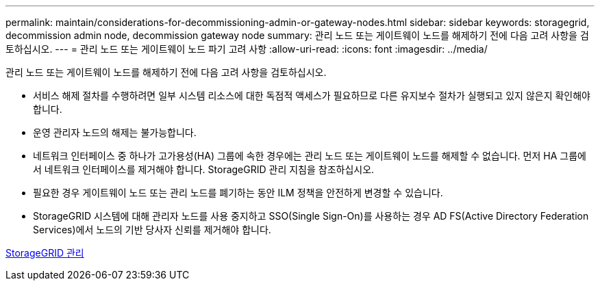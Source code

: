 ---
permalink: maintain/considerations-for-decommissioning-admin-or-gateway-nodes.html 
sidebar: sidebar 
keywords: storagegrid, decommission admin node, decommission gateway node 
summary: 관리 노드 또는 게이트웨이 노드를 해제하기 전에 다음 고려 사항을 검토하십시오. 
---
= 관리 노드 또는 게이트웨이 노드 파기 고려 사항
:allow-uri-read: 
:icons: font
:imagesdir: ../media/


[role="lead"]
관리 노드 또는 게이트웨이 노드를 해제하기 전에 다음 고려 사항을 검토하십시오.

* 서비스 해제 절차를 수행하려면 일부 시스템 리소스에 대한 독점적 액세스가 필요하므로 다른 유지보수 절차가 실행되고 있지 않은지 확인해야 합니다.
* 운영 관리자 노드의 해제는 불가능합니다.
* 네트워크 인터페이스 중 하나가 고가용성(HA) 그룹에 속한 경우에는 관리 노드 또는 게이트웨이 노드를 해제할 수 없습니다. 먼저 HA 그룹에서 네트워크 인터페이스를 제거해야 합니다. StorageGRID 관리 지침을 참조하십시오.
* 필요한 경우 게이트웨이 노드 또는 관리 노드를 폐기하는 동안 ILM 정책을 안전하게 변경할 수 있습니다.
* StorageGRID 시스템에 대해 관리자 노드를 사용 중지하고 SSO(Single Sign-On)를 사용하는 경우 AD FS(Active Directory Federation Services)에서 노드의 기반 당사자 신뢰를 제거해야 합니다.


xref:../admin/index.adoc[StorageGRID 관리]
